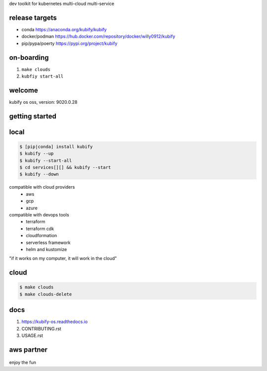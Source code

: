 dev toolkit for kubernetes multi-cloud multi-service

release targets
===============

* conda https://anaconda.org/kubify/kubify
* docker/podman https://hub.docker.com/repository/docker/willy0912/kubify
* pip/pypa/poerty https://pypi.org/project/kubify

.. |artifacts_release| image:: https://github.com/willyguggenheim/kubify/actions/workflows/docker-pypi-conda.yml/badge.svg?branch=main
   :target: https://hub.docker.com/repository/docker/willy0912/kubify
.. |docs_release| image:: https://readthedocs.org/projects/kubify-os/badge/?version=latest
   :target: https://kubify.readthedocs.io/en/latest/?version=latest

on-boarding
===========

1. ``make clouds``
2. ``kubfiy start-all``

welcome
=======

kubify os oss, version: 9020.0.28

getting started
===============

local
=======

.. code-block:: bash

   $ [pip|conda] install kubify
   $ kubify --up
   $ kubify --start-all
   $ cd services[][] && kubify --start
   $ kubify --down

compatible with cloud providers
    * aws
    * gcp
    * azure

compatible with devops tools
    * terraform
    * terraform cdk
    * cloudformation
    * serverless framework
    * helm and kustomize

"if it works on my computer, it will work in the cloud"

cloud
=====

.. code-block:: bash

   $ make clouds
   $ make clouds-delete

docs
====

1. https://kubify-os.readthedocs.io
2. CONTRIBUTING.rst
3. USAGE.rst

.. figure:: ./docs/img/README_md_imgs/kubify-arch.drawio.png
   :alt: TURN_KEY_DEVOPS_RAPID_TESTER

aws partner
===========

.. figure:: ./docs/img/README_md_imgs/AWS-Partner.jpeg
   :alt: AWSPARTNER

enjoy the fun